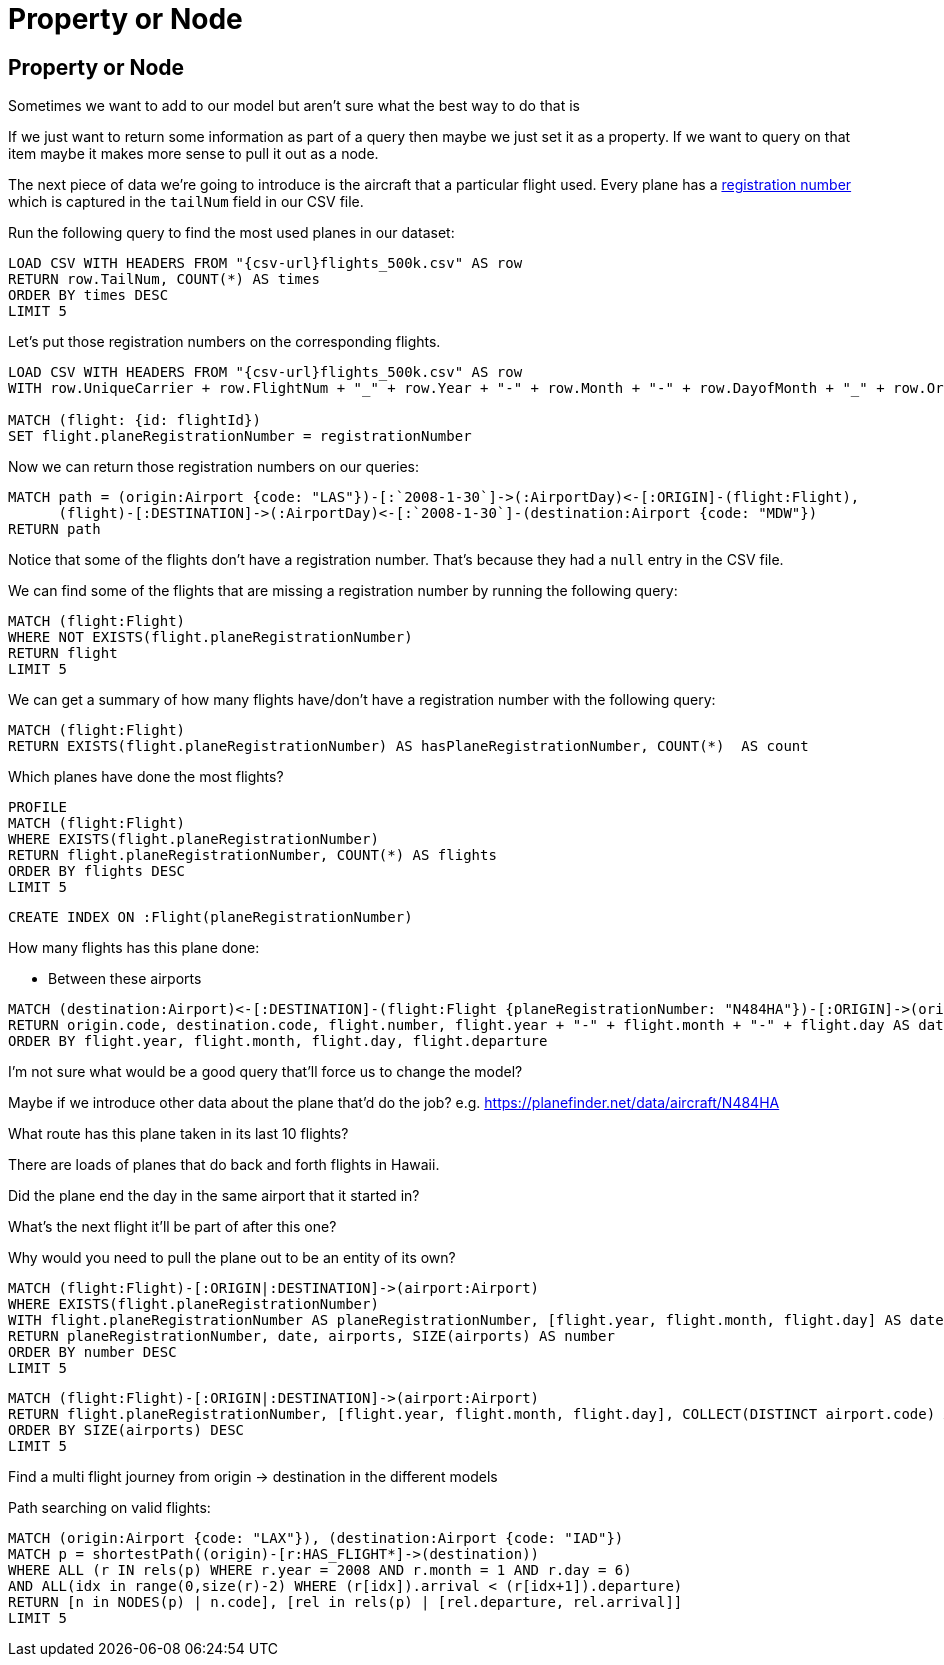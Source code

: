 = Property or Node
:icons: font

== Property or Node

Sometimes we want to add to our model but aren't sure what the best way to do that is

If we just want to return some information as part of a query then maybe we just set it as a property.
If we want to query on that item maybe it makes more sense to pull it out as a node.

The next piece of data we're going to introduce is the aircraft that a particular flight used.
Every plane has a link:https://planefinder.net/data/aircraft/N484HA[registration number] which is captured in the `tailNum` field in our CSV file.

Run the following query to find the most used planes in our dataset:

[source, cypher, subs=attributes]
----
LOAD CSV WITH HEADERS FROM "{csv-url}flights_500k.csv" AS row
RETURN row.TailNum, COUNT(*) AS times
ORDER BY times DESC
LIMIT 5
----

Let's put those registration numbers on the corresponding flights.

[source, cypher, subs=attributes]
----
LOAD CSV WITH HEADERS FROM "{csv-url}flights_500k.csv" AS row
WITH row.UniqueCarrier + row.FlightNum + "_" + row.Year + "-" + row.Month + "-" + row.DayofMonth + "_" + row.Origin + "_" + row.Dest AS flightId, row.TailNum AS registrationNumber

MATCH (flight: {id: flightId})
SET flight.planeRegistrationNumber = registrationNumber
----

Now we can return those registration numbers on our queries:

[source, cypher]
----
MATCH path = (origin:Airport {code: "LAS"})-[:`2008-1-30`]->(:AirportDay)<-[:ORIGIN]-(flight:Flight),
      (flight)-[:DESTINATION]->(:AirportDay)<-[:`2008-1-30`]-(destination:Airport {code: "MDW"})
RETURN path
----


Notice that some of the flights don't have a registration number.
That's because they had a `null` entry in the CSV file.

We can find some of the flights that are missing a registration number by running the following query:

[source, cypher]
----
MATCH (flight:Flight)
WHERE NOT EXISTS(flight.planeRegistrationNumber)
RETURN flight
LIMIT 5
----

We can get a summary of how many flights have/don't have a registration number with the following query:

[source, cypher]
----
MATCH (flight:Flight)
RETURN EXISTS(flight.planeRegistrationNumber) AS hasPlaneRegistrationNumber, COUNT(*)  AS count
----

Which planes have done the most flights?

[source, cypher]
----
PROFILE
MATCH (flight:Flight)
WHERE EXISTS(flight.planeRegistrationNumber)
RETURN flight.planeRegistrationNumber, COUNT(*) AS flights
ORDER BY flights DESC
LIMIT 5
----

[source, cypher]
----
CREATE INDEX ON :Flight(planeRegistrationNumber)
----

How many flights has this plane done:

* Between these airports

[source, cypher]
----
MATCH (destination:Airport)<-[:DESTINATION]-(flight:Flight {planeRegistrationNumber: "N484HA"})-[:ORIGIN]->(origin:Airport)
RETURN origin.code, destination.code, flight.number, flight.year + "-" + flight.month + "-" + flight.day AS date, flight.departure, flight.arrival
ORDER BY flight.year, flight.month, flight.day, flight.departure
----

I'm not sure what would be a good query that'll force us to change the model?

Maybe if we introduce other data about the plane that'd do the job?
e.g. https://planefinder.net/data/aircraft/N484HA

What route has this plane taken in its last 10 flights?

There are loads of planes that do back and forth flights in Hawaii.

Did the plane end the day in the same airport that it started in?

What's the next flight it'll be part of after this one?

Why would you need to pull the plane out to be an entity of its own?


[source, cypher]
----
MATCH (flight:Flight)-[:ORIGIN|:DESTINATION]->(airport:Airport)
WHERE EXISTS(flight.planeRegistrationNumber)
WITH flight.planeRegistrationNumber AS planeRegistrationNumber, [flight.year, flight.month, flight.day] AS date, COLLECT(DISTINCT airport.code) AS airports
RETURN planeRegistrationNumber, date, airports, SIZE(airports) AS number
ORDER BY number DESC
LIMIT 5
----

[source, cypher]
----
MATCH (flight:Flight)-[:ORIGIN|:DESTINATION]->(airport:Airport)
RETURN flight.planeRegistrationNumber, [flight.year, flight.month, flight.day], COLLECT(DISTINCT airport.code) AS airports
ORDER BY SIZE(airports) DESC
LIMIT 5
----

Find a multi flight journey from origin -> destination in the different models


Path searching on valid flights:


[source, cypher]
----
MATCH (origin:Airport {code: "LAX"}), (destination:Airport {code: "IAD"})
MATCH p = shortestPath((origin)-[r:HAS_FLIGHT*]->(destination))
WHERE ALL (r IN rels(p) WHERE r.year = 2008 AND r.month = 1 AND r.day = 6)
AND ALL(idx in range(0,size(r)-2) WHERE (r[idx]).arrival < (r[idx+1]).departure)
RETURN [n in NODES(p) | n.code], [rel in rels(p) | [rel.departure, rel.arrival]]
LIMIT 5
----
